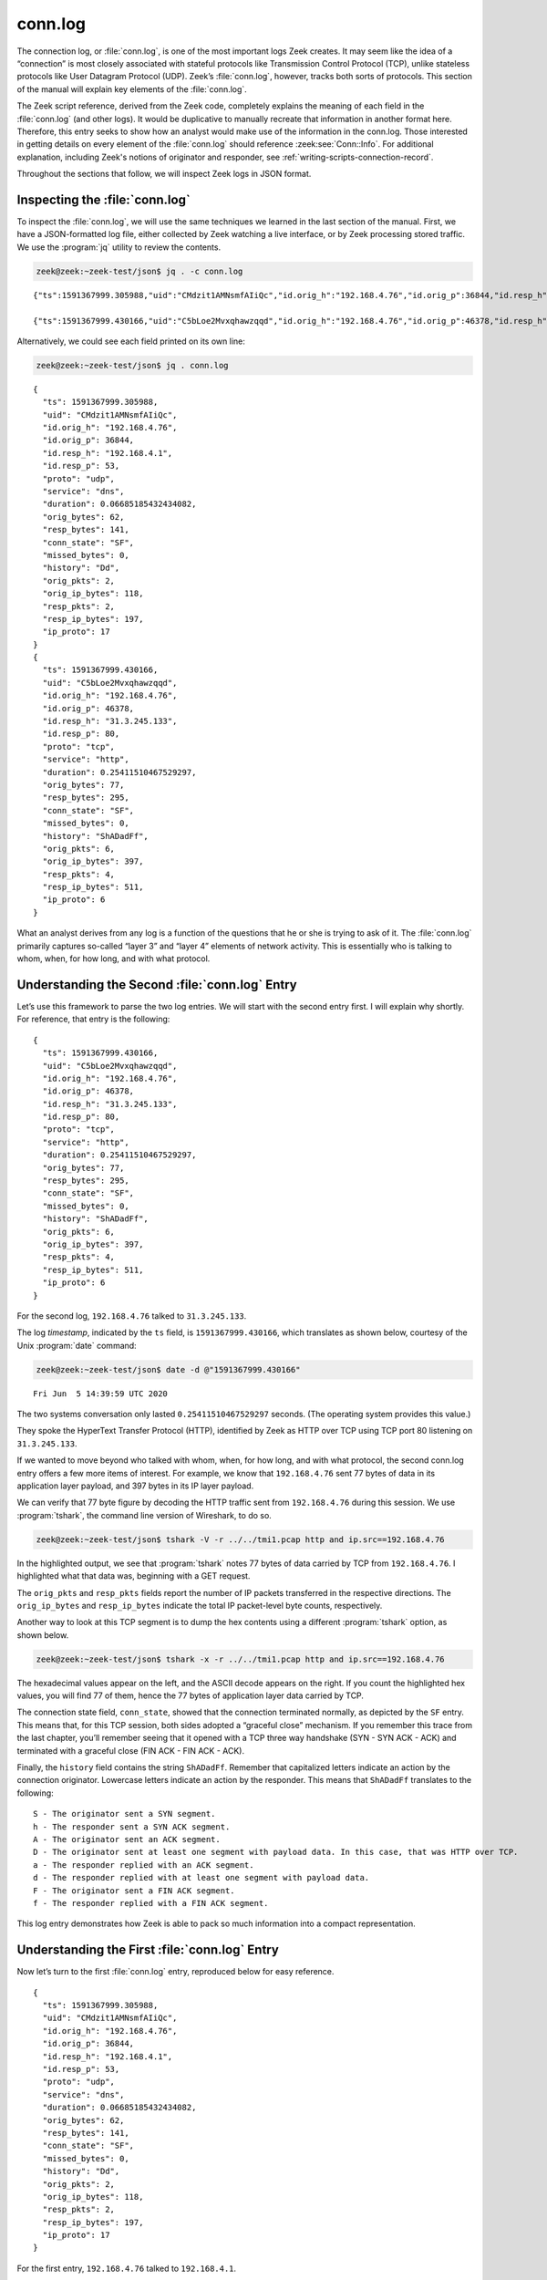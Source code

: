 ========
conn.log
========

The connection log, or :file:`conn.log`, is one of the most important logs Zeek
creates. It may seem like the idea of a “connection” is most closely associated
with stateful protocols like Transmission Control Protocol (TCP), unlike
stateless protocols like User Datagram Protocol (UDP). Zeek’s :file:`conn.log`,
however, tracks both sorts of protocols. This section of the manual will
explain key elements of the :file:`conn.log`.

The Zeek script reference, derived from the Zeek code, completely explains the
meaning of each field in the :file:`conn.log` (and other logs). It would be
duplicative to manually recreate that information in another format here.
Therefore, this entry seeks to show how an analyst would make use of the
information in the conn.log. Those interested in getting details on every
element of the :file:`conn.log` should reference :zeek:see:`Conn::Info`.
For additional explanation, including Zeek's notions of originator and
responder, see :ref:`writing-scripts-connection-record`.

Throughout the sections that follow, we will inspect Zeek logs in JSON format.

Inspecting the :file:`conn.log`
===============================

To inspect the :file:`conn.log`, we will use the same techniques we learned in
the last section of the manual. First, we have a JSON-formatted log file,
either collected by Zeek watching a live interface, or by Zeek processing
stored traffic. We use the :program:`jq` utility to review the contents.

.. code-block:: console

  zeek@zeek:~zeek-test/json$ jq . -c conn.log

::

  {"ts":1591367999.305988,"uid":"CMdzit1AMNsmfAIiQc","id.orig_h":"192.168.4.76","id.orig_p":36844,"id.resp_h":"192.168.4.1","id.resp_p":53,"proto":"udp","service":"dns","duration":0.06685185432434082,"orig_bytes":62,"resp_bytes":141,"conn_state":"SF","missed_bytes":0,"history":"Dd","orig_pkts":2,"orig_ip_bytes":118,"resp_pkts":2,"resp_ip_bytes":197,"ip_proto":17}

  {"ts":1591367999.430166,"uid":"C5bLoe2Mvxqhawzqqd","id.orig_h":"192.168.4.76","id.orig_p":46378,"id.resp_h":"31.3.245.133","id.resp_p":80,"proto":"tcp","service":"http","duration":0.25411510467529297,"orig_bytes":77,"resp_bytes":295,"conn_state":"SF","missed_bytes":0,"history":"ShADadFf","orig_pkts":6,"orig_ip_bytes":397,"resp_pkts":4,"resp_ip_bytes":511,"ip_proto":6}

Alternatively, we could see each field printed on its own line:

.. code-block:: console

  zeek@zeek:~zeek-test/json$ jq . conn.log

::

  {
    "ts": 1591367999.305988,
    "uid": "CMdzit1AMNsmfAIiQc",
    "id.orig_h": "192.168.4.76",
    "id.orig_p": 36844,
    "id.resp_h": "192.168.4.1",
    "id.resp_p": 53,
    "proto": "udp",
    "service": "dns",
    "duration": 0.06685185432434082,
    "orig_bytes": 62,
    "resp_bytes": 141,
    "conn_state": "SF",
    "missed_bytes": 0,
    "history": "Dd",
    "orig_pkts": 2,
    "orig_ip_bytes": 118,
    "resp_pkts": 2,
    "resp_ip_bytes": 197,
    "ip_proto": 17
  }
  {
    "ts": 1591367999.430166,
    "uid": "C5bLoe2Mvxqhawzqqd",
    "id.orig_h": "192.168.4.76",
    "id.orig_p": 46378,
    "id.resp_h": "31.3.245.133",
    "id.resp_p": 80,
    "proto": "tcp",
    "service": "http",
    "duration": 0.25411510467529297,
    "orig_bytes": 77,
    "resp_bytes": 295,
    "conn_state": "SF",
    "missed_bytes": 0,
    "history": "ShADadFf",
    "orig_pkts": 6,
    "orig_ip_bytes": 397,
    "resp_pkts": 4,
    "resp_ip_bytes": 511,
    "ip_proto": 6
  }

What an analyst derives from any log is a function of the questions that he or
she is trying to ask of it. The :file:`conn.log` primarily captures so-called
“layer 3” and “layer 4” elements of network activity. This is essentially who
is talking to whom, when, for how long, and with what protocol.

Understanding the Second :file:`conn.log` Entry
===============================================

Let’s use this framework to parse the two log entries. We will start with the
second entry first. I will explain why shortly. For reference, that entry is
the following:

::

  {
    "ts": 1591367999.430166,
    "uid": "C5bLoe2Mvxqhawzqqd",
    "id.orig_h": "192.168.4.76",
    "id.orig_p": 46378,
    "id.resp_h": "31.3.245.133",
    "id.resp_p": 80,
    "proto": "tcp",
    "service": "http",
    "duration": 0.25411510467529297,
    "orig_bytes": 77,
    "resp_bytes": 295,
    "conn_state": "SF",
    "missed_bytes": 0,
    "history": "ShADadFf",
    "orig_pkts": 6,
    "orig_ip_bytes": 397,
    "resp_pkts": 4,
    "resp_ip_bytes": 511,
    "ip_proto": 6
  }

For the second log, ``192.168.4.76`` talked to ``31.3.245.133``.

The log *timestamp*, indicated by the ``ts`` field, is ``1591367999.430166``,
which translates as shown below, courtesy of the Unix :program:`date` command:

.. code-block:: console

  zeek@zeek:~zeek-test/json$ date -d @"1591367999.430166"

::

  Fri Jun  5 14:39:59 UTC 2020

The two systems conversation only lasted ``0.25411510467529297`` seconds. (The
operating system provides this value.)

They spoke the HyperText Transfer Protocol (HTTP), identified by Zeek as HTTP
over TCP using TCP port 80 listening on ``31.3.245.133``.

If we wanted to move beyond who talked with whom, when, for how long, and with
what protocol, the second conn.log entry offers a few more items of interest.
For example, we know that ``192.168.4.76`` sent 77 bytes of data in its application
layer payload, and 397 bytes in its IP layer payload.

We can verify that 77 byte figure by decoding the HTTP traffic sent from
``192.168.4.76`` during this session. We use :program:`tshark`, the command
line version of Wireshark, to do so.

.. code-block:: console

  zeek@zeek:~zeek-test/json$ tshark -V -r ../../tmi1.pcap http and ip.src==192.168.4.76

.. literal-emph::

  Frame 21: 143 bytes on wire (1144 bits), 143 bytes captured (1144 bits)
      Encapsulation type: Ethernet (1)
      Arrival Time: Jun  5, 2020 14:39:59.512593000 UTC
      [Time shift for this packet: 0.000000000 seconds]
      Epoch Time: 1591367999.512593000 seconds
      [Time delta from previous captured frame: 0.000309000 seconds]
      [Time delta from previous displayed frame: 0.000000000 seconds]
      [Time since reference or first frame: 17.461008000 seconds]
      Frame Number: 21
      Frame Length: 143 bytes (1144 bits)
      Capture Length: 143 bytes (1144 bits)
      [Frame is marked: False]
      [Frame is ignored: False]
      [Protocols in frame: eth:ethertype:ip:tcp:http]
  Ethernet II, Src: 08:00:27:97:99:0d, Dst: fc:ec:da:49:e0:10
      Destination: fc:ec:da:49:e0:10
          Address: fc:ec:da:49:e0:10
          .... ..0. .... .... .... .... = LG bit: Globally unique address (factory default)
          .... ...0 .... .... .... .... = IG bit: Individual address (unicast)
      Source: 08:00:27:97:99:0d
          Address: 08:00:27:97:99:0d
          .... ..0. .... .... .... .... = LG bit: Globally unique address (factory default)
          .... ...0 .... .... .... .... = IG bit: Individual address (unicast)
      Type: IPv4 (0x0800)
  Internet Protocol Version 4, **Src: 192.168.4.76, Dst: 31.3.245.133**
      0100 .... = Version: 4
      .... 0101 = Header Length: 20 bytes (5)
      Differentiated Services Field: 0x00 (DSCP: CS0, ECN: Not-ECT)
          0000 00.. = Differentiated Services Codepoint: Default (0)
          .... ..00 = Explicit Congestion Notification: Not ECN-Capable Transport (0)
      Total Length: 129
      Identification: 0xfdf1 (65009)
      Flags: 0x4000, Don't fragment
          0... .... .... .... = Reserved bit: Not set
          .1.. .... .... .... = Don't fragment: Set
          ..0. .... .... .... = More fragments: Not set
          ...0 0000 0000 0000 = Fragment offset: 0
      Time to live: 64
      Protocol: TCP (6)
      Header checksum: 0x6308 [validation disabled]
      [Header checksum status: Unverified]
      **Source: 192.168.4.76**
      **Destination: 31.3.245.133**
  Transmission Control Protocol, **Src Port: 46378, Dst Port: 80**, Seq: 1, Ack: 1, **Len: 77**
      **Source Port: 46378**
      **Destination Port: 80**
      [Stream index: 0]
      **[TCP Segment Len: 77]**
      Sequence number: 1    (relative sequence number)
      [Next sequence number: 78    (relative sequence number)]
      Acknowledgment number: 1    (relative ack number)
      1000 .... = Header Length: 32 bytes (8)
      Flags: 0x018 (PSH, ACK)
          000. .... .... = Reserved: Not set
          ...0 .... .... = Nonce: Not set
          .... 0... .... = Congestion Window Reduced (CWR): Not set
          .... .0.. .... = ECN-Echo: Not set
          .... ..0. .... = Urgent: Not set
          .... ...1 .... = Acknowledgment: Set
          .... .... 1... = Push: Set
          .... .... .0.. = Reset: Not set
          .... .... ..0. = Syn: Not set
          .... .... ...0 = Fin: Not set
          [TCP Flags: ·······AP···]
      Window size value: 32
      [Calculated window size: 65536]
      [Window size scaling factor: 2048]
      Checksum: 0xd9f0 [unverified]
      [Checksum Status: Unverified]
      Urgent pointer: 0
      Options: (12 bytes), No-Operation (NOP), No-Operation (NOP), Timestamps
          TCP Option - No-Operation (NOP)
              Kind: No-Operation (1)
          TCP Option - No-Operation (NOP)
              Kind: No-Operation (1)
          TCP Option - Timestamps: TSval 3137978878, TSecr 346747623
              Kind: Time Stamp Option (8)
              Length: 10
              Timestamp value: 3137978878
              Timestamp echo reply: 346747623
      [SEQ/ACK analysis]
          [iRTT: 0.082118000 seconds]
          **[Bytes in flight: 77]**
          [Bytes sent since last PSH flag: 77]
      [Timestamps]
          [Time since first frame in this TCP stream: 0.082427000 seconds]
          [Time since previous frame in this TCP stream: 0.000309000 seconds]
      **TCP payload (77 bytes)**
  Hypertext Transfer Protocol
      **GET / HTTP/1.1\r\n**
          [Expert Info (Chat/Sequence): GET / HTTP/1.1\r\n]
              [GET / HTTP/1.1\r\n]
              [Severity level: Chat]
              [Group: Sequence]
          Request Method: GET
          Request URI: /
          Request Version: HTTP/1.1
      **Host: testmyids.com\r\n**
      **User-Agent: curl/7.47.0\r\n**
      **Accept: */*\r\n**
      **\r\n**
      [Full request URI: http://testmyids.com/]
      [HTTP request 1/1]

In the highlighted output, we see that :program:`tshark` notes 77 bytes of data
carried by TCP from ``192.168.4.76``. I highlighted what that data was,
beginning with a GET request.

The ``orig_pkts`` and ``resp_pkts`` fields report the number of IP packets
transferred in the respective directions. The ``orig_ip_bytes`` and
``resp_ip_bytes`` indicate the total IP packet-level byte counts, respectively.

Another way to look at this TCP segment is to dump the hex contents using a
different :program:`tshark` option, as shown below.

.. code-block:: console

  zeek@zeek:~zeek-test/json$ tshark -x -r ../../tmi1.pcap http and ip.src==192.168.4.76

.. literal-emph::

  0000  fc ec da 49 e0 10 08 00 27 97 99 0d 08 00 45 00   ...I....'.....E.
  0010  00 81 fd f1 40 00 40 06 63 08 c0 a8 04 4c 1f 03   ....@.@.c....L..
  0020  f5 85 b5 2a 00 50 dd e8 f3 47 b2 71 7e 69 80 18   ...*.P...G.q~i..
  0030  00 20 d9 f0 00 00 01 01 08 0a bb 09 c1 fe 14 aa   . ..............
  0040  f2 e7 **47 45 54 20 2f 20 48 54 54 50 2f 31 2e 31   ..GET / HTTP/1.1**
  0050  **0d 0a 48 6f 73 74 3a 20 74 65 73 74 6d 79 69 64   ..Host: testmyid**
  0060  **73 2e 63 6f 6d 0d 0a 55 73 65 72 2d 41 67 65 6e   s.com..User-Agen**
  0070  **74 3a 20 63 75 72 6c 2f 37 2e 34 37 2e 30 0d 0a   t: curl/7.47.0..**
  0080  **41 63 63 65 70 74 3a 20 2a 2f 2a 0d 0a 0d 0a      Accept: */***....

The hexadecimal values appear on the left, and the ASCII decode appears on the
right. If you count the highlighted hex values, you will find 77 of them, hence
the 77 bytes of application layer data carried by TCP.

The connection state field, ``conn_state``, showed that the connection
terminated normally, as depicted by the ``SF`` entry. This means that, for this
TCP session, both sides adopted a “graceful close” mechanism. If you remember
this trace from the last chapter, you’ll remember seeing that it opened with a
TCP three way handshake (SYN - SYN ACK - ACK) and terminated with a graceful
close (FIN ACK - FIN ACK - ACK).

Finally, the ``history`` field contains the string ``ShADadFf``. Remember that
capitalized letters indicate an action by the connection originator. Lowercase
letters indicate an action by the responder. This means that ``ShADadFf``
translates to the following:

::

  S - The originator sent a SYN segment.
  h - The responder sent a SYN ACK segment.
  A - The originator sent an ACK segment.
  D - The originator sent at least one segment with payload data. In this case, that was HTTP over TCP.
  a - The responder replied with an ACK segment.
  d - The responder replied with at least one segment with payload data.
  F - The originator sent a FIN ACK segment.
  f - The responder replied with a FIN ACK segment.

This log entry demonstrates how Zeek is able to pack so much information into a
compact representation.

Understanding the First :file:`conn.log` Entry
==============================================

Now let’s turn to the first :file:`conn.log` entry, reproduced below for easy
reference.

::

  {
    "ts": 1591367999.305988,
    "uid": "CMdzit1AMNsmfAIiQc",
    "id.orig_h": "192.168.4.76",
    "id.orig_p": 36844,
    "id.resp_h": "192.168.4.1",
    "id.resp_p": 53,
    "proto": "udp",
    "service": "dns",
    "duration": 0.06685185432434082,
    "orig_bytes": 62,
    "resp_bytes": 141,
    "conn_state": "SF",
    "missed_bytes": 0,
    "history": "Dd",
    "orig_pkts": 2,
    "orig_ip_bytes": 118,
    "resp_pkts": 2,
    "resp_ip_bytes": 197,
    "ip_proto": 17
  }

For the first entry, ``192.168.4.76`` talked to ``192.168.4.1``.

The log timestamp is ``1591367999.305988``, which translates as shown below,
courtesy of the Unix :program:`date` command:

.. code-block:: console

  zeek@zeek:~zeek-test/json$ date -d @"1591367999.305988"

::

  Fri Jun  5 14:39:59 UTC 2020

The two systems’ “conversation” only lasted ``0.06685185432434082`` seconds.
(Again, such precision!)

They spoke the Domain Name System (DNS) protocol, identified by Zeek as DNS
over UDP using UDP port 53 listening on ``192.168.4.1``.

The connection state for this conversation is listed as ``SF``, the same as the
TCP version. However, UDP has no concept of state, leaving that duty to a
higher level protocol. In the context of UDP, ``SF`` means that Zeek assesses
the conversations as “normal establishment and termination” of the
“connection.”

Similarly, the ``history`` field is simply ``Dd``, indicating that each party
to the conversation sent data to the other.

The ``ip_proto`` Field
======================

.. versionadded:: 7.1

The numeric ``ip_proto`` field reports the `IP protocol number
<https://www.iana.org/assignments/protocol-numbers/protocol-numbers.xhtml>`_ of
the connection. It relates to the ``proto`` field, but while the former
represents a :zeek:type:`transport_proto` value that exclusively covers
*transport* protocols Zeek knows how to parse (and ties into Zeek's
:zeek:type:`port` type), the ``ip_proto`` field is always present, including for
non-transport IP packet flows such as IGMP or OSPF. For example, an OSPF flow
might look as follows:

::

  {
    "ts": 1098361214.420459,
    "uid": "C9EV8R4fN8bfSj08f",
    "id.orig_h": "192.168.170.2",
    "id.orig_p": 0,
    "id.resp_h": "224.0.0.6",
    "id.resp_p": 0,
    "proto": "unknown_transport",
    "duration": 6.437546968460083,
    "orig_bytes": 0,
    "resp_bytes": 0,
    "conn_state": "OTH",
    "local_orig": true,
    "local_resp": false,
    "missed_bytes": 0,
    "orig_pkts": 4,
    "orig_ip_bytes": 768,
    "resp_pkts": 0,
    "resp_ip_bytes": 0,
    "ip_proto": 89
  }

You can adapt this feature in several ways. Load the
:doc:`/scripts/policy/protocols/conn/ip-proto-name-logging.zeek` policy script
to add an ``ip_proto_name`` column with a string version of the ``ip_proto``
value. Also, you may disable the whole feature by loading the
:doc:`/scripts/policy/protocols/conn/disable-unknown-ip-proto-support.zeek`
script, returning conn.log to its pre-7.1 state. Zeek's :ref:`logging framework
<framework-logging>` supports additional customizations.

The ``uid`` and Other Fields
============================

Notice that both :file:`conn.log` entries contain ``uid`` fields. These are
unique identifiers assigned by Zeek that we will use to track related activity
in other transaction logs.

There are other fields which may appear in the :file:`conn.log`, depending on
the protocol being summarized. For details on the meaning of those fields, see
:zeek:see:`Conn::Info`.

Conclusion
==========

Zeek’s :file:`conn.log` is a foundational log that offers a great deal of
information on its own. However, it becomes even more useful when it acts as
the starting point for investigating related Zeek logs. We turn to that
capability in the following sections.
